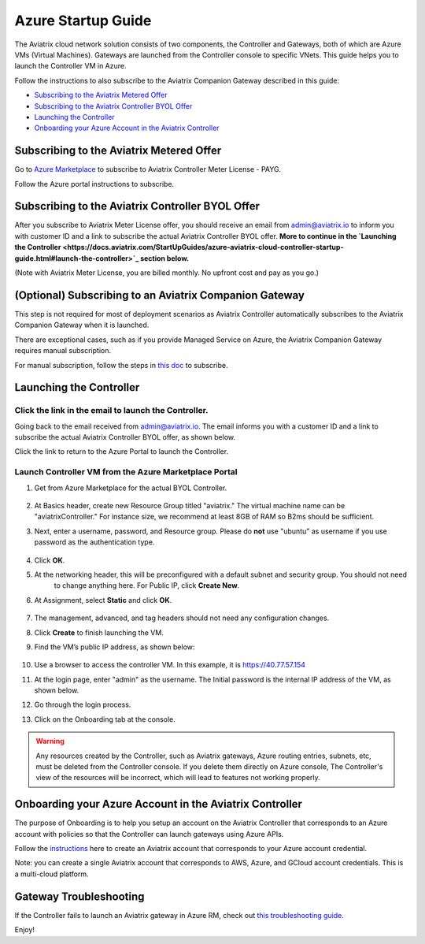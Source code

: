 ﻿.. meta::
    :description: Set up the Aviatrix Controller from Azure
    :keywords: Aviatrix, Azure, set up accounts, Controller, startup guides, VNets

=======================================
Azure Startup Guide
=======================================


The Aviatrix cloud network solution consists of two components, the Controller and 
Gateways, both of which are Azure VMs (Virtual Machines). Gateways are launched from the Controller console to specific VNets. This
guide helps you to launch the Controller VM in Azure. 

Follow the instructions to also subscribe to the Aviatrix Companion Gateway described in this guide:

* `Subscribing to the Aviatrix Metered Offer <https://docs.aviatrix.com/StartUpGuides/azure-aviatrix-cloud-controller-startup-guide.html#subscribe-to-the-aviatrix-metered-offer>`_
* `Subscribing to the Aviatrix Controller BYOL Offer <https://docs.aviatrix.com/StartUpGuides/azure-aviatrix-cloud-controller-startup-guide.html#subscribe-to-the-aviatrix-controller-byol-offer>`_
* `Launching the Controller <https://docs.aviatrix.com/StartUpGuides/azure-aviatrix-cloud-controller-startup-guide.html#launch-the-controller>`_
* `Onboarding your Azure Account in the Aviatrix Controller <https://docs.aviatrix.com/StartUpGuides/azure-aviatrix-cloud-controller-startup-guide.html#onboarding>`_

Subscribing to the Aviatrix Metered Offer 
=============================================

Go to `Azure Marketplace <https://azuremarketplace.microsoft.com/en-us/marketplace/apps/aviatrix-systems.aviatrix-controller-saas>`_ to subscribe to Aviatrix Controller Meter License - PAYG. 

Follow the Azure portal instructions to subscribe. 

|subscribe_to_meter|



Subscribing to the Aviatrix Controller BYOL Offer
===================================================

After you subscribe to Aviatrix Meter License offer, you should receive an email from admin@aviatrix.io to inform you with customer ID and a link to subscribe the actual Aviatrix Controller BYOL offer. **More to continue in the `Launching the Controller <https://docs.aviatrix.com/StartUpGuides/azure-aviatrix-cloud-controller-startup-guide.html#launch-the-controller>`_ section below.**

(Note with Aviatrix Meter License, you are billed monthly. No upfront cost and pay as you go.)

(Optional) Subscribing to an Aviatrix Companion Gateway
===========================================================

This step is not required for most of deployment scenarios as Aviatrix Controller automatically subscribes to the Aviatrix Companion Gateway 
when it is launched. 

There are exceptional cases, such as if you provide Managed Service on Azure, the Aviatrix Companion Gateway requires manual subscription. 

For manual subscription, follow the steps in `this doc <http://docs.aviatrix.com/HowTos/CompanionGateway.html>`__ to subscribe.


Launching the Controller
==============================


Click the link in the email to launch the Controller.
--------------------------------------------------------------

Going back to the email received from admin@aviatrix.io. The email informs you with a customer ID and a 
link to subscribe the actual Aviatrix Controller BYOL offer, as shown below. 

|license_key|

Click the link to return to the Azure Portal to launch the Controller. 

Launch Controller VM from the Azure Marketplace Portal
------------------------------------------------------------------------

#. Get from Azure Marketplace for the actual BYOL Controller. 

    |click_byol|

#.  At Basics header, create new Resource Group titled "aviatrix." The virtual machine name can be "aviatrixController." For instance size, we recommend at least 8GB of RAM so B2ms should be sufficient. 
#. Next, enter a username, password, and Resource group. Please do **not** use "ubuntu" as username if you use password as the authentication type.

    |Azure_Basics|

#. Click **OK**.
#. At the networking header, this will be preconfigured with a default subnet and security group. You should not need
    to change anything here. For Public IP, click **Create New**.
#. At Assignment, select **Static** and click **OK**. 

    |static_ip|

#. The management, advanced, and tag headers should not need any configuration changes.
#. Click **Create** to finish launching the VM.
#. Find the VM’s public IP address, as shown below:

    |VM|

#.  Use a browser to access the controller VM. In this example, it is
    https://40.77.57.154
#.  At the login page, enter "admin" as the username. The Initial password is the internal IP address of the VM, as shown below.

    |login|

#. Go through the login process.
#. Click on the Onboarding tab at the console.

.. Warning:: Any resources created by the Controller, such as Aviatrix gateways, Azure routing entries, subnets, etc, must be deleted from the Controller console. If you delete them directly on Azure console, The Controller's view of the resources will be incorrect, which will lead to features not working properly.


Onboarding your Azure Account in the Aviatrix Controller
=====================================================

The purpose of Onboarding is to help you setup an account on the Aviatrix Controller that
corresponds to an Azure account with policies so that the Controller can launch gateways using Azure
APIs.

Follow the `instructions <http://docs.aviatrix.com/HowTos/Aviatrix_Account_Azure.html>`_ here to 
create an Aviatrix account that corresponds to your Azure account credential. 

Note: you can create a single Aviatrix account that corresponds to AWS, Azure, and GCloud account credentials. This is a multi-cloud platform.

Gateway Troubleshooting
========================

If the Controller fails to launch an Aviatrix gateway in Azure RM, check out `this troubleshooting guide. <http://docs.aviatrix.com/HowTos/azuregwlaunch.html>`_


Enjoy!

.. |image0| image:: AzureAviatrixCloudControllerStartupGuide_media/image001.png
   :width: 2.90683in
   :height: 0.35000in
.. |marketplace| image:: AzureAviatrixCloudControllerStartupGuide_media/marketplace.png
   :width: 5.49426in
   :height: 2.99954in
.. |dropdown| image:: AzureAviatrixCloudControllerStartupGuide_media/dropdown.png
   :width: 10.0in
   :height: 2.0in
.. |Azure_Basics| image:: AzureAviatrixCloudControllerStartupGuide_media/Azure_Basics.png
   :width: 5.0in
   :height: 5.0in
.. |image3| image:: AzureAviatrixCloudControllerStartupGuide_media/image04___2017_08_14.PNG
   :width: 5.40347in
   :height: 2.95863in
.. |VM| image:: AzureAviatrixCloudControllerStartupGuide_media/VM.png
   :width: 5.17776in
   :height: 2.97500in
.. |login| image:: AzureAviatrixCloudControllerStartupGuide_media/login.png
   :width: 5.0in
   :height: 4.0in
.. |Networking| image:: AzureAviatrixCloudControllerStartupGuide_media/Networking.png
   :width: 5.0in
   :height: 5.0in

.. |subscribe_to_meter| image:: AzureAviatrixCloudControllerStartupGuide_media/subscribe_to_meter.png
   :scale: 90%

.. |license_key| image:: AzureAviatrixCloudControllerStartupGuide_media/license_key.png
   :scale: 90%

.. |click_byol| image:: AzureAviatrixCloudControllerStartupGuide_media/click_byol.png
   :scale: 90%

.. |static_ip| image:: AzureAviatrixCloudControllerStartupGuide_media/static_ip.png
   :scale: 30%

.. add in the disqus tag

.. disqus::
